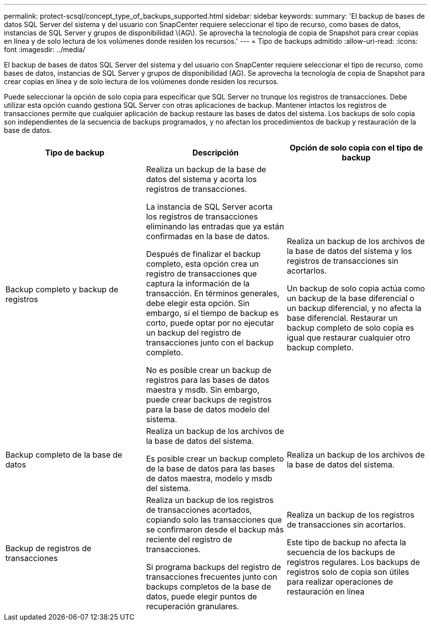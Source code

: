 ---
permalink: protect-scsql/concept_type_of_backups_supported.html 
sidebar: sidebar 
keywords:  
summary: 'El backup de bases de datos SQL Server del sistema y del usuario con SnapCenter requiere seleccionar el tipo de recurso, como bases de datos, instancias de SQL Server y grupos de disponibilidad \(AG\). Se aprovecha la tecnología de copia de Snapshot para crear copias en línea y de solo lectura de los volúmenes donde residen los recursos.' 
---
= Tipo de backups admitido
:allow-uri-read: 
:icons: font
:imagesdir: ../media/


[role="lead"]
El backup de bases de datos SQL Server del sistema y del usuario con SnapCenter requiere seleccionar el tipo de recurso, como bases de datos, instancias de SQL Server y grupos de disponibilidad (AG). Se aprovecha la tecnología de copia de Snapshot para crear copias en línea y de solo lectura de los volúmenes donde residen los recursos.

Puede seleccionar la opción de solo copia para especificar que SQL Server no trunque los registros de transacciones. Debe utilizar esta opción cuando gestiona SQL Server con otras aplicaciones de backup. Mantener intactos los registros de transacciones permite que cualquier aplicación de backup restaure las bases de datos del sistema. Los backups de solo copia son independientes de la secuencia de backups programados, y no afectan los procedimientos de backup y restauración de la base de datos.

|===
| Tipo de backup | Descripción | Opción de solo copia con el tipo de backup 


 a| 
Backup completo y backup de registros
 a| 
Realiza un backup de la base de datos del sistema y acorta los registros de transacciones.

La instancia de SQL Server acorta los registros de transacciones eliminando las entradas que ya están confirmadas en la base de datos.

Después de finalizar el backup completo, esta opción crea un registro de transacciones que captura la información de la transacción. En términos generales, debe elegir esta opción. Sin embargo, si el tiempo de backup es corto, puede optar por no ejecutar un backup del registro de transacciones junto con el backup completo.

No es posible crear un backup de registros para las bases de datos maestra y msdb. Sin embargo, puede crear backups de registros para la base de datos modelo del sistema.
 a| 
Realiza un backup de los archivos de la base de datos del sistema y los registros de transacciones sin acortarlos.

Un backup de solo copia actúa como un backup de la base diferencial o un backup diferencial, y no afecta la base diferencial. Restaurar un backup completo de solo copia es igual que restaurar cualquier otro backup completo.



 a| 
Backup completo de la base de datos
 a| 
Realiza un backup de los archivos de la base de datos del sistema.

Es posible crear un backup completo de la base de datos para las bases de datos maestra, modelo y msdb del sistema.
 a| 
Realiza un backup de los archivos de la base de datos del sistema.



 a| 
Backup de registros de transacciones
 a| 
Realiza un backup de los registros de transacciones acortados, copiando solo las transacciones que se confirmaron desde el backup más reciente del registro de transacciones.

Si programa backups del registro de transacciones frecuentes junto con backups completos de la base de datos, puede elegir puntos de recuperación granulares.
 a| 
Realiza un backup de los registros de transacciones sin acortarlos.

Este tipo de backup no afecta la secuencia de los backups de registros regulares. Los backups de registros solo de copia son útiles para realizar operaciones de restauración en línea

|===
